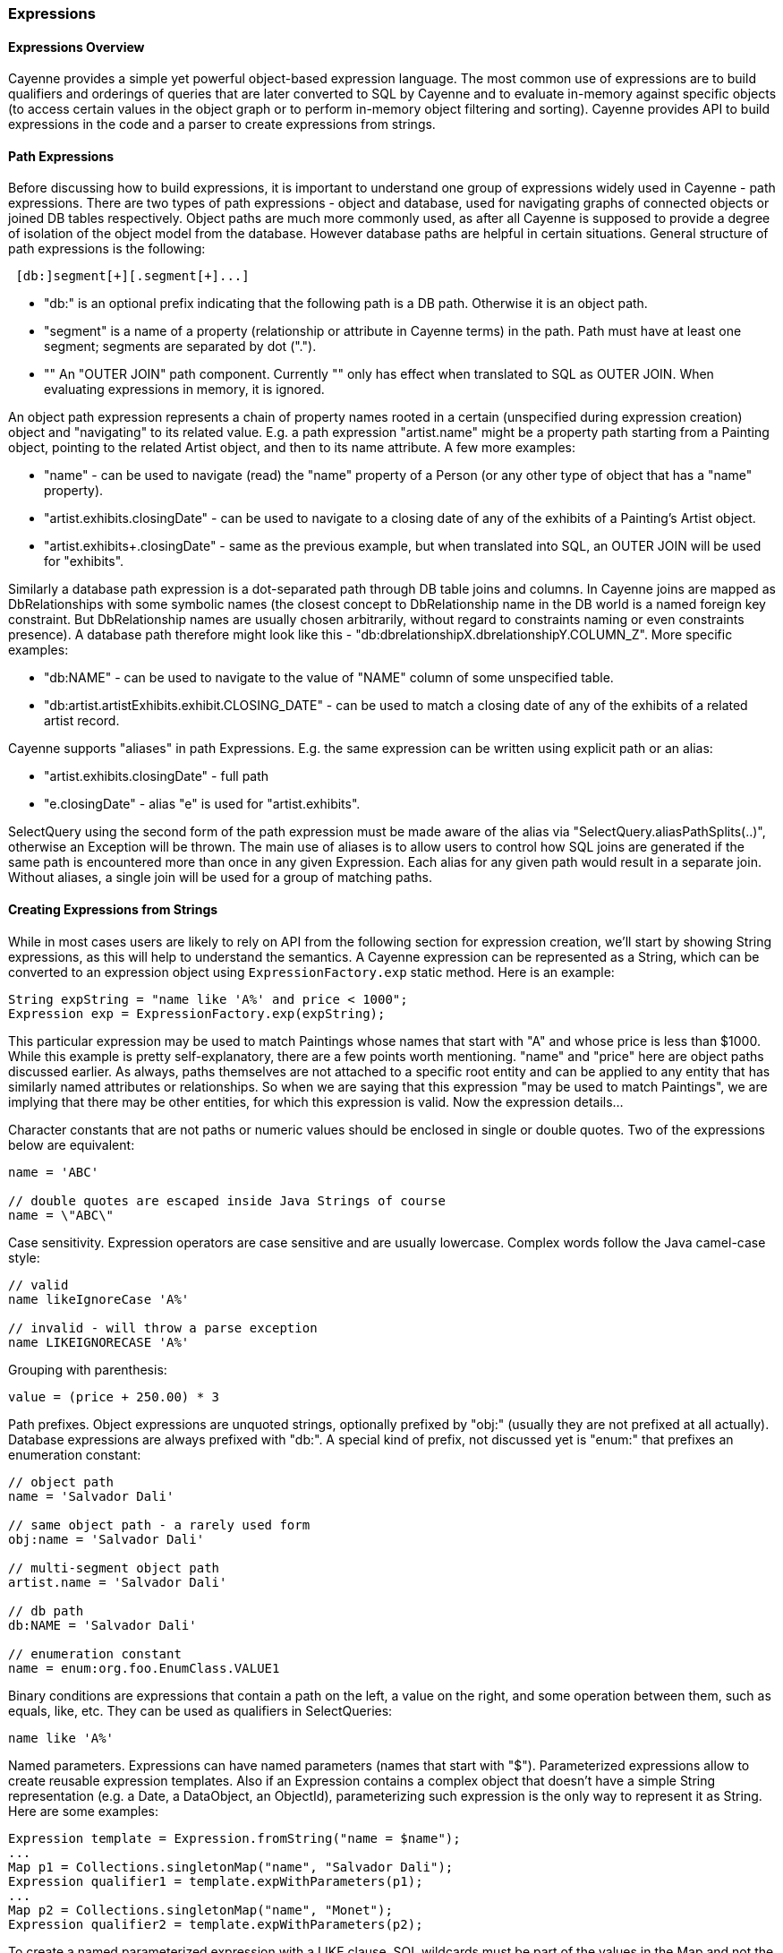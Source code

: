// Licensed to the Apache Software Foundation (ASF) under one or more
// contributor license agreements. See the NOTICE file distributed with
// this work for additional information regarding copyright ownership.
// The ASF licenses this file to you under the Apache License, Version
// 2.0 (the "License"); you may not use this file except in compliance
// with the License. You may obtain a copy of the License at
//
// http://www.apache.org/licenses/LICENSE-2.0 Unless required by
// applicable law or agreed to in writing, software distributed under the
// License is distributed on an "AS IS" BASIS, WITHOUT WARRANTIES OR
// CONDITIONS OF ANY KIND, either express or implied. See the License for
// the specific language governing permissions and limitations under the
// License.
[[expressions]]
=== Expressions

==== Expressions Overview

Cayenne provides a simple yet powerful object-based expression language. The most common use of expressions are to build qualifiers and orderings of queries that are later converted to SQL by Cayenne and to evaluate in-memory against specific objects (to access certain values in the object graph or to perform in-memory object filtering and sorting). Cayenne provides API to build expressions in the code and a parser to create expressions from strings.

==== Path Expressions

Before discussing how to build expressions, it is important to understand one group of expressions widely used in Cayenne - path expressions. There are two types of path expressions - object and database, used for navigating graphs of connected objects or joined DB tables respectively. Object paths are much more commonly used, as after all Cayenne is supposed to provide a degree of isolation of the object model from the database. However database paths are helpful in certain situations. General structure of path expressions is the following:

[source, java]
----
 [db:]segment[+][.segment[+]...]
----

- "db:" is an optional prefix indicating that the following path is a DB path. Otherwise it is an object path.

- "segment" is a name of a property (relationship or attribute in Cayenne terms) in the path. Path must have at least one segment; segments are separated by dot (".").

- "+" An "OUTER JOIN" path component. Currently "+" only has effect when translated to SQL as OUTER JOIN. When evaluating expressions in memory, it is ignored.

An object path expression represents a chain of property names rooted in a certain (unspecified during expression creation) object and "navigating" to its related value. E.g. a path expression "artist.name" might be a property path starting from a Painting object, pointing to the related Artist object, and then to its name attribute. A few more examples:

- "name" - can be used to navigate (read) the "name" property of a Person (or any other type of object that has a "name" property).

- "artist.exhibits.closingDate" - can be used to navigate to a closing date of any of the exhibits of a Painting's Artist object.

- "artist.exhibits+.closingDate" - same as the previous example, but when translated into SQL, an OUTER JOIN will be used for "exhibits".

Similarly a database path expression is a dot-separated path through DB table joins and columns. In Cayenne joins are mapped as DbRelationships with some symbolic names (the closest concept to DbRelationship name in the DB world is a named foreign key constraint. But DbRelationship names are usually chosen arbitrarily, without regard to constraints naming or even constraints presence). A database path therefore might look like this - "db:dbrelationshipX.dbrelationshipY.COLUMN_Z". More specific examples:

- "db:NAME" - can be used to navigate to the value of "NAME" column of some unspecified table.

- "db:artist.artistExhibits.exhibit.CLOSING_DATE" - can be used to match a closing date of any of the exhibits of a related artist record.

Cayenne supports "aliases" in path Expressions. E.g. the same expression can be written using explicit path or an alias:

- "artist.exhibits.closingDate" - full path

- "e.closingDate" - alias "e" is used for "artist.exhibits".

SelectQuery using the second form of the path expression must be made aware of the alias via "SelectQuery.aliasPathSplits(..)", otherwise an Exception will be thrown. The main use of aliases is to allow users to control how SQL joins are generated if the same path is encountered more than once in any given Expression. Each alias for any given path would result in a separate join. Without aliases, a single join will be used for a group of matching paths.

==== Creating Expressions from Strings

While in most cases users are likely to rely on API from the following section for expression creation, we'll start by showing String expressions, as this will help to understand the semantics. A Cayenne expression can be represented as a String, which can be converted to an expression object using `ExpressionFactory.exp` static method. Here is an example:


[source, java]
----
String expString = "name like 'A%' and price < 1000";
Expression exp = ExpressionFactory.exp(expString);
----

This particular expression may be used to match Paintings whose names that start with "A" and whose price is less than $1000. While this example is pretty self-explanatory, there are a few points worth mentioning. "name" and "price" here are object paths discussed earlier. As always, paths themselves are not attached to a specific root entity and can be applied to any entity that has similarly named attributes or relationships. So when we are saying that this expression "may be used to match Paintings", we are implying that there may be other entities, for which this expression is valid. Now the expression details...

Character constants that are not paths or numeric values should be enclosed in single or double quotes. Two of the expressions below are equivalent:

[source, java]
----
name = 'ABC'

// double quotes are escaped inside Java Strings of course
name = \"ABC\"
----

Case sensitivity. Expression operators are case sensitive and are usually lowercase. Complex words follow the Java camel-case style:

[source, java]
----
// valid
name likeIgnoreCase 'A%'

// invalid - will throw a parse exception
name LIKEIGNORECASE 'A%'
----

Grouping with parenthesis:


[source, java]
----
value = (price + 250.00) * 3
----

Path prefixes. Object expressions are unquoted strings, optionally prefixed by "obj:" (usually they are not prefixed at all actually). Database expressions are always prefixed with "db:". A special kind of prefix, not discussed yet is "enum:" that prefixes an enumeration constant:

[source, java]
----
// object path
name = 'Salvador Dali'

// same object path - a rarely used form
obj:name = 'Salvador Dali'

// multi-segment object path
artist.name = 'Salvador Dali'

// db path
db:NAME = 'Salvador Dali'

// enumeration constant
name = enum:org.foo.EnumClass.VALUE1
----

Binary conditions are expressions that contain a path on the left, a value on the right, and some operation between them, such as equals, like, etc. They can be used as qualifiers in SelectQueries:

[source, java]
----
name like 'A%'
----


Named parameters. Expressions can have named parameters (names that start with "$"). Parameterized expressions allow to create reusable expression templates. Also if an Expression contains a complex object that doesn't have a simple String representation (e.g. a Date, a DataObject, an ObjectId), parameterizing such expression is the only way to represent it as String. Here are some examples:


[source, java]
----
Expression template = Expression.fromString("name = $name");
...
Map p1 = Collections.singletonMap("name", "Salvador Dali");
Expression qualifier1 = template.expWithParameters(p1);
...
Map p2 = Collections.singletonMap("name", "Monet");
Expression qualifier2 = template.expWithParameters(p2);
----

To create a named parameterized expression with a LIKE clause, SQL wildcards must be part of the values in the Map and not the expression string itself:

[source, java]
----
Expression template = Expression.fromString("name like $name");
...
Map p1 = Collections.singletonMap("name", "Salvador%");
Expression qualifier1 = template.expWithParameters(p1);
----

When matching on a relationship, parameters can be Persistent objects or ObjectIds:

[source, java]
----
Expression template = Expression.fromString("artist = $artist");
...
Artist dali = // asume we fetched this one already
Map p1 = Collections.singletonMap("artist", dali);
Expression qualifier1 = template.expWithParameters(p1);
----

Uninitialized parameters will be automatically pruned from expressions, so a user can omit some parameters when creating an expression from a parameterized template:

[source, java]
----
Expression template = Expression.fromString("name like $name and dateOfBirth > $date");
...
Map p1 = Collections.singletonMap("name", "Salvador%");
Expression qualifier1 = template.expWithParameters(p1);

// qualifier1 is now equals to "name like 'Salvador%'", the 'dateOfBirth' condition was
// pruned, as no value was specified for the $date parameter
----

Null handling. Handling of Java nulls as operands is no different from normal values. Instead of using special conditional operators, like SQL does (IS NULL, IS NOT NULL), "=" and "!=" expressions are used directly with null values. It is up to Cayenne to translate expressions with nulls to the valid SQL.


NOTE: A formal definition of all possible valid expressions in a form of JavaCC grammar is provided in Appendix C

==== Creating Expressions via API

Creating expressions from Strings is a powerful and dynamic approach, however a safer alternative is to use Java API. It provides some degree of compile-time checking of expressions validity. The API is cenetred around ExpressionFactory class, and the Expression class. ExpressionFactory contains a number of rather self-explanatory factory methods. We won't be going over all of them in detail, but will rather show a few general examples and some gotchas.

The following code recreates the expression from the previous chapter, but now using expression API:

[source, java]
----
// String expression: name like 'A%' and price < 1000
Expression e1 = ExpressionFactory.likeExp("name", "A%");
Expression e2 = ExpressionFactory.lessExp("price", 1000);
Expression finalExp = e1.andExp(e2);
----

This is more verbose than creating it from String, but it is also more resilient to the entity properties renaming and precludes semantic errors in the expression String.

NOTE: The last line in the example above shows how to create a new expression by "chaining" two other epxressions. A common error when chaining expressions is to assume that "andExp" and "orExp" append another expression to the current expression. In fact a new expression is created. I.e. Expression API treats existing expressions as immutable.

As discussed earlier, Cayenne supports aliases in path Expressions, allowing to control how SQL joins are generated if the same path is encountered more than once in the same Expression. Two ExpressionFactory methods allow to implicitly generate aliases to "split" match paths into individual joins if needed:

[source, java]
----
Expression matchAllExp(String path, Collection values)
Expression matchAllExp(String path, Object... values)
----

"Path" argument to both of these methods can use a split character (a pipe symbol '|') instead of dot to indicate that relationship following a path should be split into a separate set of joins, one per collection value. There can only be one split at most in any given path. Split must always precede a relationship. E.g. "|exhibits.paintings", "exhibits|paintings", etc. Internally Cayenne would generate distinct aliases for each of the split expressions, forcing separate joins.

[[evaluete]]
==== Evaluating Expressions in Memory

When used in a query, an expression is converted to SQL WHERE clause (or ORDER BY clause) by Cayenne during query execution. Thus the actual evaluation against the data is done by the database engine. However the same expressions can also be used for accessing object properties, calculating values, in-memory filtering.


Checking whether an object satisfies an expression:

[source, java]
----
Expression e = Artist.NAME.in("John", "Bob");
Artist artist = ...
if(e.match(artist)) {
   ...
}
----

Reading property value:


[source, java]
----
Expression e = Expression.fromString(User.NAME_PROPERTY);
String name = e.evaluate(user);
----

Filtering a list of objects:

[source, java]
----
Expression e = Artist.NAME.in("John", "Bob");
List<Artist> unfiltered = ...
List<Artist> filtered = e.filterObjects(unfiltered);
----


NOTE: Current limitation of in-memory expressions is that no collections are permitted in the property path.
